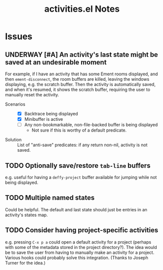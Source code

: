 #+TITLE: activities.el Notes

* Issues

** UNDERWAY [#A] An activity's last state might be saved at an undesirable moment
:LOGBOOK:
- State "UNDERWAY"   from "TODO"       [2024-02-01 Thu 00:58]
- State "TODO"       from              [2024-01-24 Wed 01:13]
:END:

For example, if I have an activity that has some Ement rooms displayed, and then ~ement-disconnect~, the room buffers are killed, leaving the windows displaying, e.g. the scratch buffer.  Then the activity is automatically saved, and when it's resumed, it shows the scratch buffer, requiring the user to manually reset the activity.

+ Scenarios ::
  - [X] Backtrace being displayed
  - [X] Minibuffer is active
  - [ ] Any non-bookmarkable, non-file-backed buffer is being displayed
    * Not sure if this is worthy of a default predicate.

+ Solution :: List of "anti-save" predicates: if any return non-nil, activity is not saved.

** TODO Optionally save/restore ~tab-line~ buffers
:LOGBOOK:
- State "TODO"       from              [2024-01-24 Wed 16:58]
:END:

e.g. useful for having a ~deffy-project~ buffer available for jumping while not being displayed.

** TODO Multiple named states
:LOGBOOK:
- State "TODO"       from              [2024-01-24 Wed 17:05]
:END:

Could be helpful.  The default and last state should just be entries in an activity's states map.

** TODO Consider having project-specific activities
:LOGBOOK:
- State "TODO"       from              [2024-01-24 Wed 21:31]
:END:

e.g. pressing ~C-x p a~ could open a default activity for a project (perhaps with some of the metadata stored in the project directory?).  The idea would be to save the user from having to manually make an activity for a project.  Various hooks could probably solve this integration.  (Thanks to Joseph Turner for the idea.)
